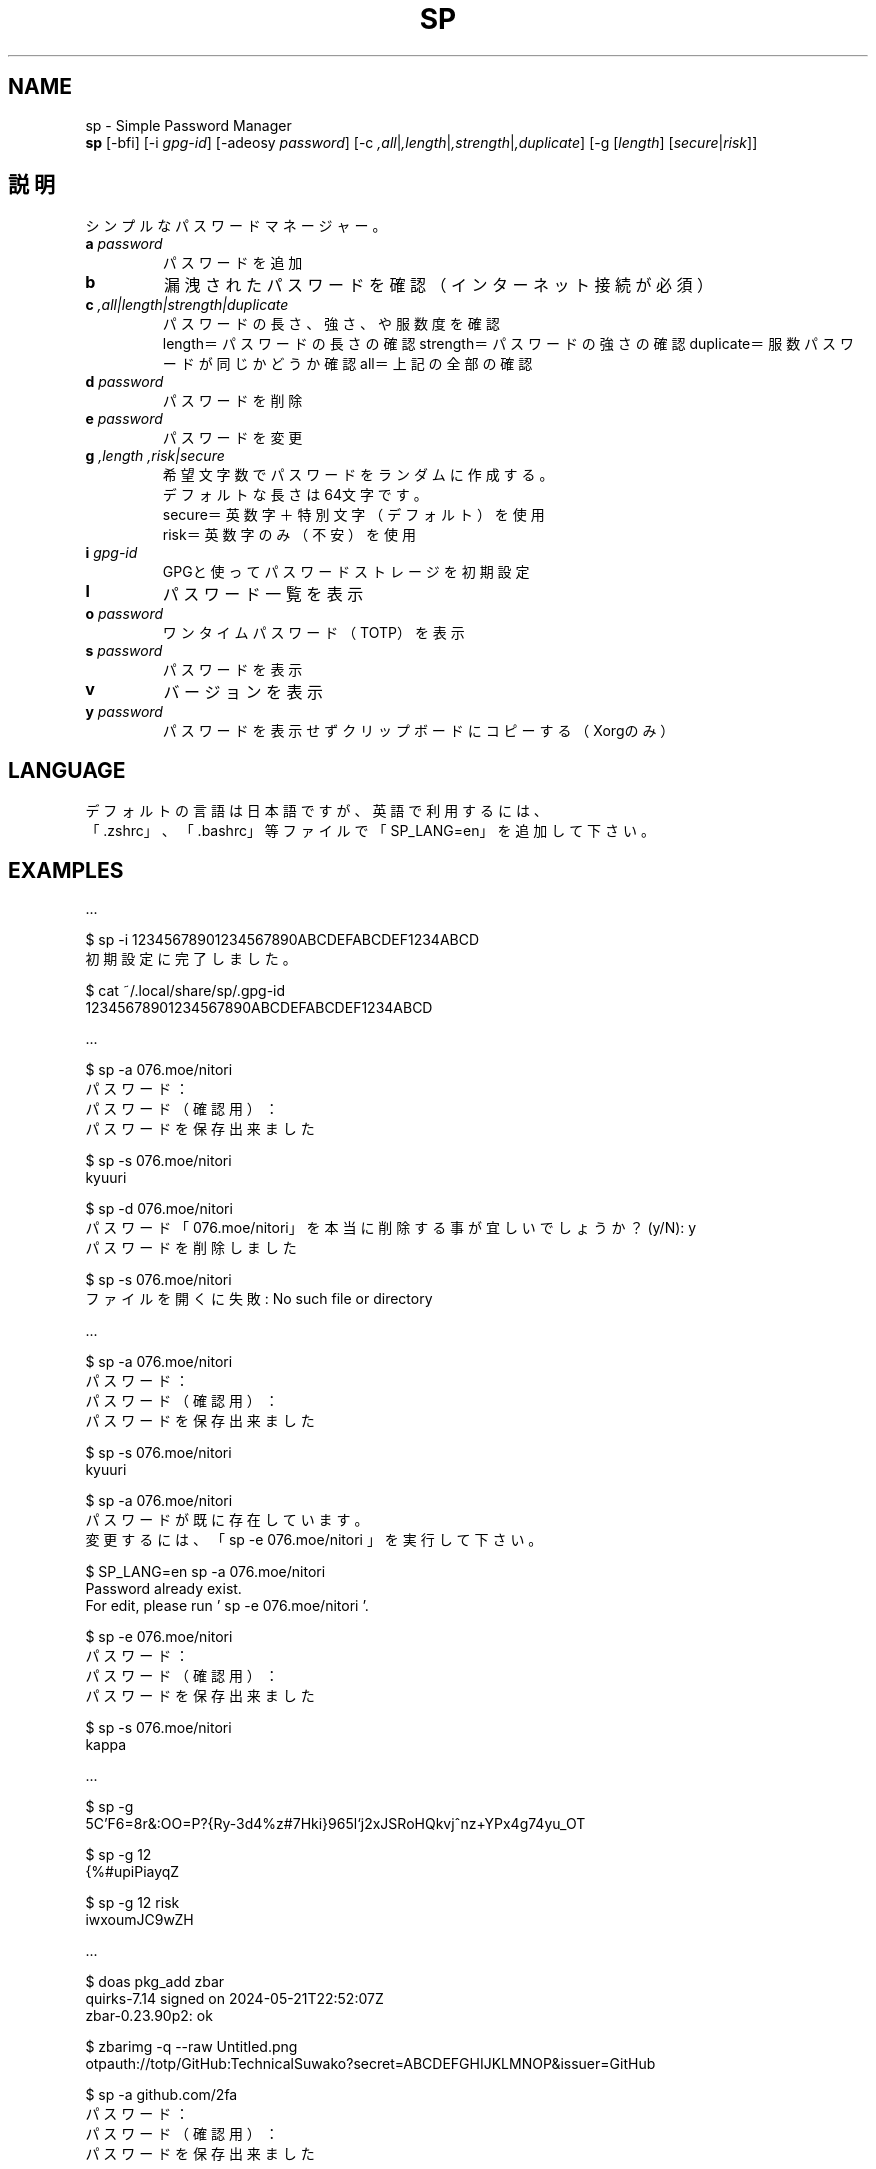 .TH SP 1 VERSION
.SH NAME
sp - Simple Password Manager
.br
.B sp
[-bfi] [-i \fI\,gpg-id\fR] [-adeosy \fI\,password\fR] [-c \fI,all\fR|\fI,length\fR|\fI,strength\fR|\fI,duplicate\fR] [-g [\fI\,length\fR] [\fI\,secure\fR|\fI\,risk\fR]]
.SH 説明
.PP
シンプルなパスワードマネージャー。
.TP
\fB\,a\fR \fI\,password\fR
パスワードを追加
.TP
\fB\,b\fR
漏洩されたパスワードを確認（インターネット接続が必須）
.TP
\fB\,c\fR \fI,all|length|strength|duplicate\fR
パスワードの長さ、強さ、や服数度を確認
.br
length＝パスワードの長さの確認
strength＝パスワードの強さの確認
duplicate＝服数パスワードが同じかどうか確認
all＝上記の全部の確認
.TP
\fB\,d\fR \fI\,password\fR
パスワードを削除
.TP
\fB\,e\fR \fI\,password\fR
パスワードを変更
.TP
\fB\,g\fR \fI,length\fR \fI,risk|secure\fR
希望文字数でパスワードをランダムに作成する。
.br
デフォルトな長さは64文字です。
.br
secure＝英数字＋特別文字（デフォルト）を使用
.br
risk＝英数字のみ（不安）を使用
.TP
\fB\,i\fR \fI\,gpg-id\fR
GPGと使ってパスワードストレージを初期設定
.TP
\fB\,l\fR
パスワード一覧を表示
.TP
\fB\,o\fR \fI\,password\fR
ワンタイムパスワード（TOTP）を表示
.TP
\fB\,s\fR \fI\,password\fR
パスワードを表示
.TP
\fB\,v\fR
バージョンを表示
.TP
\fB\,y\fR \fI\,password\fR
パスワードを表示せずクリップボードにコピーする（Xorgのみ）
.SH LANGUAGE
デフォルトの言語は日本語ですが、英語で利用するには、
.br
「.zshrc」、「.bashrc」等ファイルで「SP_LANG=en」を追加して下さい。
.SH EXAMPLES
\&...

$ sp -i 12345678901234567890ABCDEFABCDEF1234ABCD
.br
初期設定に完了しました。

$ cat ~/.local/share/sp/.gpg-id
.br
12345678901234567890ABCDEFABCDEF1234ABCD
.ED

\&...

$ sp -a 076.moe/nitori
.br
パスワード：
.br
パスワード（確認用）：
.br
パスワードを保存出来ました

$ sp -s 076.moe/nitori
.br
kyuuri

$ sp -d 076.moe/nitori
.br
パスワード「076.moe/nitori」を本当に削除する事が宜しいでしょうか？ (y/N): y
.br
パスワードを削除しました
.br

$ sp -s 076.moe/nitori
.br
ファイルを開くに失敗: No such file or directory
.ED

\&...

$ sp -a 076.moe/nitori
.br
パスワード：
.br
パスワード（確認用）：
.br
パスワードを保存出来ました

$ sp -s 076.moe/nitori
.br
kyuuri

$ sp -a 076.moe/nitori
.br
パスワードが既に存在しています。
.br
変更するには、「 sp -e 076.moe/nitori 」を実行して下さい。

$ SP_LANG=en sp -a 076.moe/nitori
.br
Password already exist.
.br
For edit, please run ' sp -e 076.moe/nitori '.

$ sp -e 076.moe/nitori
.br
パスワード：
.br
パスワード（確認用）：
.br
パスワードを保存出来ました

$ sp -s 076.moe/nitori
.br
kappa
.ED

\&...

$ sp -g
.br
\5C'F6=8r&:OO=P?{Ry-3d4%z#7Hki}965l`j2xJSRoHQkvj^nz+YPx4g74yu_OT

$ sp -g 12
.br
{%#upiPiayqZ

$ sp -g 12 risk
.br
iwxoumJC9wZH
.ED

\&...

$ doas pkg_add zbar
.br
quirks-7.14 signed on 2024-05-21T22:52:07Z
.br
zbar-0.23.90p2: ok

$ zbarimg -q --raw Untitled.png
.br
otpauth://totp/GitHub:TechnicalSuwako?secret=ABCDEFGHIJKLMNOP&issuer=GitHub

$ sp -a github.com/2fa
.br
パスワード：
.br
パスワード（確認用）：
.br
パスワードを保存出来ました

$ sp -s github.com/2fa
.br
otpauth://totp/GitHub:TechnicalSuwako?secret=ABCDEFGHIJKLMNOP&issuer=GitHub

$ sp -o github.com/2fa
.br
123456
.Ed
.SH AUTHORS
.PP
テクニカル諏訪子（開発者）
レミリア・スカーレット（英訳）
